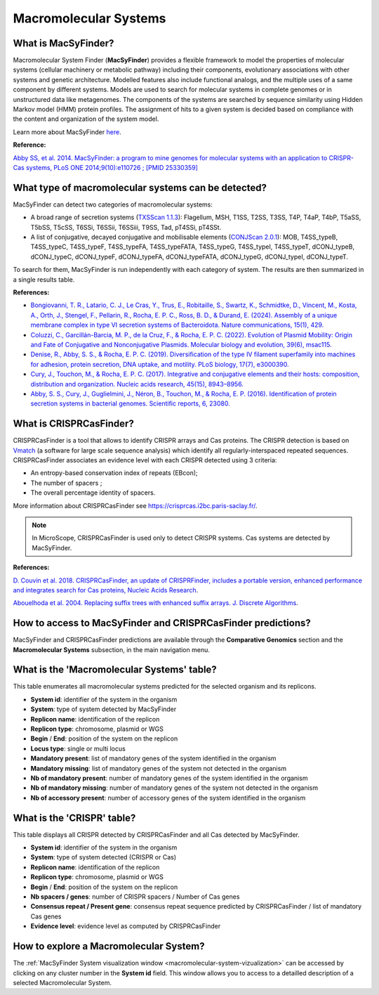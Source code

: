 .. _macsyfinder:

######################
Macromolecular Systems
######################


What is MacSyFinder?
--------------------

Macromolecular System Finder (**MacSyFinder**) provides a flexible framework to model the properties of molecular systems (cellular machinery or metabolic pathway) including their components, evolutionary associations with other systems and genetic architecture.
Modelled features also include functional analogs, and the multiple uses of a same component by different systems.
Models are used to search for molecular systems in complete genomes or in unstructured data like metagenomes.
The components of the systems are searched by sequence similarity using Hidden Markov model (HMM) protein profiles.
The assignment of hits to a given system is decided based on compliance with the content and organization of the system model. 

Learn more about MacSyFinder `here <https://research.pasteur.fr/fr/software/macsyfinder-macsyview/>`_.

.. Don't use MacSyFinder as the name of the link since that would make
   a duplicate with the label.

**Reference:** 

`Abby SS, et al. 2014. MacSyFinder: a program to mine genomes for molecular systems with an application to CRISPR-Cas systems, PLoS ONE 2014;9(10):e110726 ; [PMID 25330359] <http://www.ncbi.nlm.nih.gov/pubmed/25330359>`_


What type of macromolecular systems can be detected?
----------------------------------------------------

MacSyFinder can detect two categories of macromolecular systems:

* A broad range of secretion systems (`TXSScan 1.1.3 <https://github.com/macsy-models/TXSScan>`_): Flagellum, MSH, T1SS, T2SS, T3SS, T4P, T4aP, T4bP, T5aSS, T5bSS, T5cSS, T6SSi, T6SSii, T6SSiii, T9SS, Tad, pT4SSi, pT4SSt.
* A list of conjugative, decayed conjugative and mobilisable elements (`CONJScan 2.0.1 <https://github.com/macsy-models/CONJScan>`_): MOB, T4SS_typeB, T4SS_typeC, T4SS_typeF, T4SS_typeFA, T4SS_typeFATA, T4SS_typeG, T4SS_typeI, T4SS_typeT, dCONJ_typeB, dCONJ_typeC, dCONJ_typeF, dCONJ_typeFA, dCONJ_typeFATA, dCONJ_typeG, dCONJ_typeI, dCONJ_typeT.

To search for them, MacSyFinder is run independently with each category of system. The results are then summarized in a single results table.

**References:**

* `Bongiovanni, T. R., Latario, C. J., Le Cras, Y., Trus, E., Robitaille, S., Swartz, K., Schmidtke, D., Vincent, M., Kosta, A., Orth, J., Stengel, F., Pellarin, R., Rocha, E. P. C., Ross, B. D., & Durand, E. (2024). Assembly of a unique membrane complex in type VI secretion systems of Bacteroidota. Nature communications, 15(1), 429. <https://doi.org/10.1038/s41467-023-44426-1>`_
* `Coluzzi, C., Garcillán-Barcia, M. P., de la Cruz, F., & Rocha, E. P. C. (2022). Evolution of Plasmid Mobility: Origin and Fate of Conjugative and Nonconjugative Plasmids. Molecular biology and evolution, 39(6), msac115. <https://doi.org/10.1093/molbev/msac115>`_
* `Denise, R., Abby, S. S., & Rocha, E. P. C. (2019). Diversification of the type IV filament superfamily into machines for adhesion, protein secretion, DNA uptake, and motility. PLoS biology, 17(7), e3000390. <https://doi.org/10.1371/journal.pbio.3000390>`_
* `Cury, J., Touchon, M., & Rocha, E. P. C. (2017). Integrative and conjugative elements and their hosts: composition, distribution and organization. Nucleic acids research, 45(15), 8943–8956. <https://doi.org/10.1093/nar/gkx607>`_
* `Abby, S. S., Cury, J., Guglielmini, J., Néron, B., Touchon, M., & Rocha, E. P. (2016). Identification of protein secretion systems in bacterial genomes. Scientific reports, 6, 23080. <https://doi.org/10.1038/srep23080>`_


What is CRISPRCasFinder?
------------------------

CRISPRCasFinder is a tool that allows to identify CRISPR arrays and Cas proteins.
The CRISPR detection is based on `Vmatch <http://www.vmatch.de/>`_ (a software for large scale sequence analysis) which identify all regularly-interspaced repeated sequences.
CRISPRCasFinder associates an evidence level with each CRISPR detected using 3 criteria:

* An entropy-based conservation index of repeats (EBcon);
* The number of spacers ;
* The overall percentage identity of spacers.

.. image:: img/CRISPR_confidence_lvl.PNG

More information about CRISPRCasFinder see `<https://crisprcas.i2bc.paris-saclay.fr/>`_. 

.. Note::
    In MicroScope, CRISPRCasFinder is used only to detect CRISPR systems.
    Cas systems are detected by MacSyFinder.

**References:** 

`D. Couvin et al. 2018. CRISPRCasFinder, an update of CRISPRFinder, includes a portable version, enhanced performance and integrates search for Cas proteins, Nucleic Acids Research <https://doi.org/10.1093/nar/gky425>`_.

`Abouelhoda et al. 2004. Replacing suffix trees with enhanced suffix arrays. J. Discrete Algorithms <https://doi.org/10.1016/S1570-8667(03)00065-0>`_.

How to access to MacSyFinder and CRISPRCasFinder predictions?
-------------------------------------------------------------

MacSyFinder and CRISPRCasFinder predictions are available through the **Comparative Genomics** section and the **Macromolecular Systems** subsection, in the main navigation menu.

What is the 'Macromolecular Systems' table?
-------------------------------------------

This table enumerates all macromolecular systems predicted for the selected organism and its replicons.

.. image:: img/macromolecular_systems.png

* **System id**: identifier of the system in the organism
* **System**: type of system detected by MacSyFinder
* **Replicon name**: identification of the replicon
* **Replicon type**: chromosome, plasmid or WGS
* **Begin** / **End**: position of the system on the replicon
* **Locus type**: single or multi locus
* **Mandatory present**: list of mandatory genes of the system identified in the organism
* **Mandatory missing**: list of mandatory genes of the system not detected in the organism
* **Nb of mandatory present**: number of mandatory genes of the system identified in the organism
* **Nb of mandatory missing**: number of mandatory genes of the system not detected in the organism
* **Nb of accessory present**: number of accessory genes of the system identified in the organism

What is the 'CRISPR' table?
---------------------------

This table displays all CRISPR detected by CRISPRCasFinder and all Cas detected by MacSyFinder. 

.. image:: img/CRISPR_table_ADP1.PNG

* **System id**: identifier of the system in the organism
* **System**: type of system detected (CRISPR or Cas)
* **Replicon name**: identification of the replicon
* **Replicon type**: chromosome, plasmid or WGS
* **Begin** / **End**: position of the system on the replicon
* **Nb spacers / genes**: number of CRISPR spacers / Number of Cas genes
* **Consensus repeat / Present gene**: consensus repeat sequence predicted by CRISPRCasFinder / list of mandatory Cas genes
* **Evidence level**: evidence level as computed by CRISPRCasFinder

How to explore a Macromolecular System?
---------------------------------------

The :ref:`MacSyFinder System visualization window <macromolecular-system-vizualization>` can be accessed by clicking on any cluster number in the **System id** field.
This window allows you to access to a detailled description of a selected Macromolecular System.

